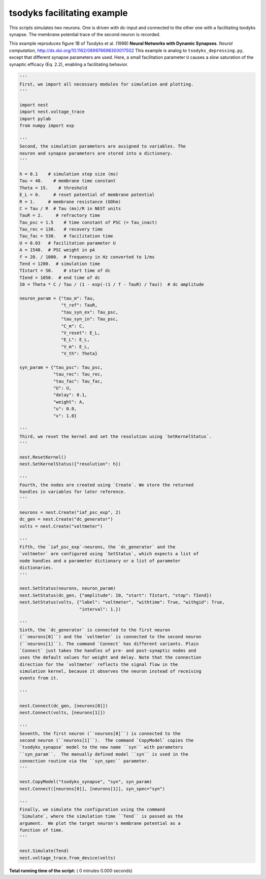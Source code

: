 

.. _sphx_glr_auto_examples_tsodyks_facilitating.py:


tsodyks facilitating example
-----------------------

This scripts simulates two neurons. One is driven with dc-input and
connected to the other one with a facilitating tsodyks synapse. The
membrane potential trace of the second neuron is recorded.


This example reproduces figure 1B of Tsodyks et al. (1998)
**Neural Networks with Dynamic Synapses**.
*Neural computation*, http://dx.doi.org/10.1162/089976698300017502
This example is analog to ``tsodyks_depressing.py``, except that
different synapse parameters are used. Here, a small facilitation
parameter ``U`` causes a slow saturation of the synaptic efficacy
(Eq. 2.2), enabling a facilitating behavior.



.. code-block:: python


    '''
    First, we import all necessary modules for simulation and plotting.
    '''

    import nest
    import nest.voltage_trace
    import pylab
    from numpy import exp

    '''
    Second, the simulation parameters are assigned to variables. The
    neuron and synapse parameters are stored into a dictionary.
    '''

    h = 0.1    # simulation step size (ms)
    Tau = 40.    # membrane time constant
    Theta = 15.    # threshold
    E_L = 0.     # reset potential of membrane potential
    R = 1.     # membrane resistance (GOhm)
    C = Tau / R  # Tau (ms)/R in NEST units
    TauR = 2.     # refractory time
    Tau_psc = 1.5    # time constant of PSC (= Tau_inact)
    Tau_rec = 130.   # recovery time
    Tau_fac = 530.   # facilitation time
    U = 0.03   # facilitation parameter U
    A = 1540.  # PSC weight in pA
    f = 20. / 1000.  # frequency in Hz converted to 1/ms
    Tend = 1200.  # simulation time
    TIstart = 50.    # start time of dc
    TIend = 1050.  # end time of dc
    I0 = Theta * C / Tau / (1 - exp(-(1 / f - TauR) / Tau))  # dc amplitude

    neuron_param = {"tau_m": Tau,
                    "t_ref": TauR,
                    "tau_syn_ex": Tau_psc,
                    "tau_syn_in": Tau_psc,
                    "C_m": C,
                    "V_reset": E_L,
                    "E_L": E_L,
                    "V_m": E_L,
                    "V_th": Theta}

    syn_param = {"tau_psc": Tau_psc,
                 "tau_rec": Tau_rec,
                 "tau_fac": Tau_fac,
                 "U": U,
                 "delay": 0.1,
                 "weight": A,
                 "u": 0.0,
                 "x": 1.0}

    '''
    Third, we reset the kernel and set the resolution using `SetKernelStatus`.
    '''

    nest.ResetKernel()
    nest.SetKernelStatus({"resolution": h})

    '''
    Fourth, the nodes are created using `Create`. We store the returned
    handles in variables for later reference.
    '''

    neurons = nest.Create("iaf_psc_exp", 2)
    dc_gen = nest.Create("dc_generator")
    volts = nest.Create("voltmeter")

    '''
    Fifth, the `iaf_psc_exp`-neurons, the `dc_generator` and the
    `voltmeter` are configured using `SetStatus`, which expects a list of
    node handles and a parameter dictionary or a list of parameter
    dictionaries.
    '''

    nest.SetStatus(neurons, neuron_param)
    nest.SetStatus(dc_gen, {"amplitude": I0, "start": TIstart, "stop": TIend})
    nest.SetStatus(volts, {"label": "voltmeter", "withtime": True, "withgid": True,
                           "interval": 1.})

    '''
    Sixth, the `dc_generator` is connected to the first neuron
    (``neurons[0]``) and the `voltmeter` is connected to the second neuron
    (``neurons[1]``). The command `Connect` has different variants. Plain
    `Connect` just takes the handles of pre- and post-synaptic nodes and
    uses the default values for weight and delay. Note that the connection
    direction for the `voltmeter` reflects the signal flow in the
    simulation kernel, because it observes the neuron instead of receiving
    events from it.

    '''

    nest.Connect(dc_gen, [neurons[0]])
    nest.Connect(volts, [neurons[1]])

    '''
    Seventh, the first neuron (``neurons[0]``) is connected to the
    second neuron (``neurons[1]``).  The command `CopyModel` copies the
    `tsodyks_synapse` model to the new name ``syn`` with parameters
    ``syn_param``.  The manually defined model ``syn`` is used in the
    connection routine via the ``syn_spec`` parameter.
    '''

    nest.CopyModel("tsodyks_synapse", "syn", syn_param)
    nest.Connect([neurons[0]], [neurons[1]], syn_spec="syn")

    '''
    Finally, we simulate the configuration using the command
    `Simulate`, where the simulation time ``Tend`` is passed as the
    argument.  We plot the target neuron's membrane potential as a
    function of time.
    '''

    nest.Simulate(Tend)
    nest.voltage_trace.from_device(volts)

**Total running time of the script:** ( 0 minutes  0.000 seconds)



.. only :: html

 .. container:: sphx-glr-footer


  .. container:: sphx-glr-download

     :download:`Download Python source code: tsodyks_facilitating.py <tsodyks_facilitating.py>`



  .. container:: sphx-glr-download

     :download:`Download Jupyter notebook: tsodyks_facilitating.ipynb <tsodyks_facilitating.ipynb>`


.. only:: html

 .. rst-class:: sphx-glr-signature

    `Gallery generated by Sphinx-Gallery <https://sphinx-gallery.readthedocs.io>`_
